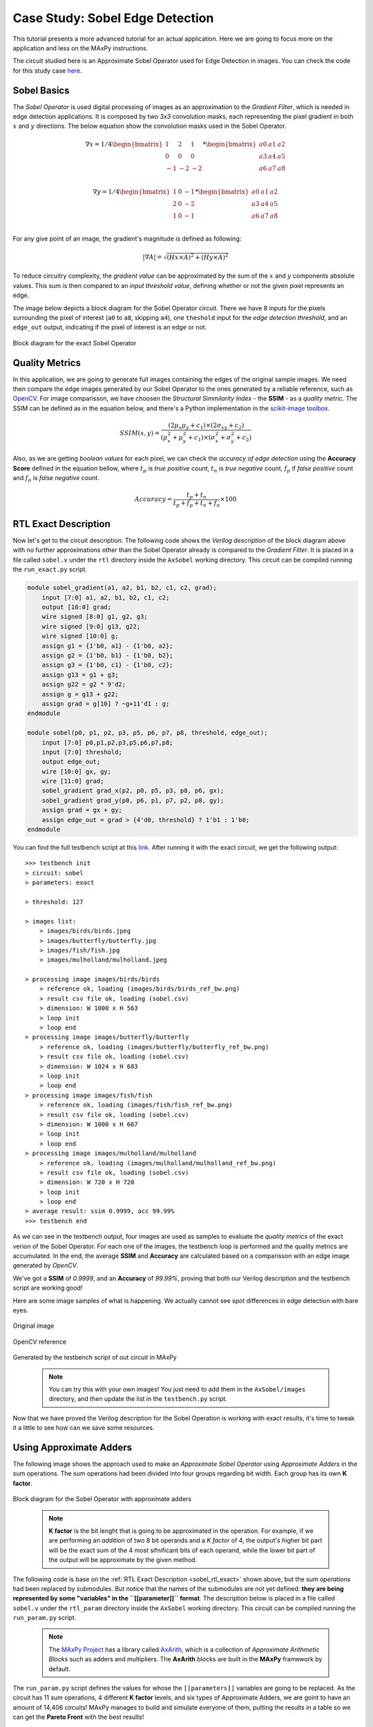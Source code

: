 Case Study: Sobel Edge Detection
================================

This tutorial presents a more advanced tutorial for an actual application. Here we are going to focus more on the application and less on the MAxPy instructions.

The circuit studied here is an Approximate Sobel Operator used for Edge Detection in images. You can check the code for this study case `here <https://github.com/MAxPy-Project/AxSobel>`_.


Sobel Basics
------------

The *Sobel Operator* is used digital processing of images as an approximation to the *Gradient Filter*, which is needed in edge detection applications. It is composed by two *3x3* convolution masks, each representing the pixel gradient in both :math:`x` and :math:`y` directions. The below equation show the convolution masks used in the Sobel Operator.

.. math::
   \nabla x =
    1/4
    \begin{bmatrix}
        1 & 2 & 1\\
        0 & 0 & 0\\
        -1 &-2 & -2\\
    \end{bmatrix}
    *
    \begin{bmatrix}
        a0 & a1 & a2\\
        a3 & a4 & a5\\
        a6 & a7 & a8\\
    \end{bmatrix}

.. math::
    \nabla y =
    1/4
    \begin{bmatrix}
        1 & 0 & -1\\
        2 & 0 & -2\\
        1 & 0 & -1\\
    \end{bmatrix}
    *
    \begin{bmatrix}
        a0 & a1 & a2\\
        a3 & a4 & a5\\
        a6 & a7 & a8\\
    \end{bmatrix}

For any give point of an image, the gradient's magnitude is defined as following:

.. math::
    \lvert \nabla A  \rvert = \sqrt{(Hx\times A)^2 + (Hy\times A)^2}

To reduce circuitry complexity, the *gradient value* can be approximated by the sum of the :math:`x` and :math:`y` components absolute values. This sum is then compared to an *input threshold value*, defining whether or not the given pixel represents an edge.

The image below depicts a block diagram for the Sobel Operator circuit. There we have 8 inputs for the pixels surrounding the pixel of interest (``a0`` to ``a8``, skipping ``a4``), one ``theshold`` input for the *edge detection threshold*, and an ``edge_out`` output, indicating if the pixel of interest is an edge or not.

.. figure:: img-sobel/sobel-block-exact.png
   :width: 75%
   :align: center

   Block diagram for the exact Sobel Operator


Quality Metrics
---------------

In this application, we are going to generate full images containing the edges of the original sample images. We need then compare the edge images generated by our Sobel Operator to the ones generated by a reliable reference, such as `OpenCV <https://docs.opencv.org/3.4/d2/d2c/tutorial_sobel_derivatives.html>`_. For image comparisson, we have choosen the *Structural Simmilarity Index* - the **SSIM** - as a *quality metric*. The SSIM can be defined as in the equation below, and there's a Python implementation in the `scikit-image toolbox <https://scikit-image.org/docs/dev/api/skimage.metrics.html>`_.

.. math::
    SSIM(x,y) = \frac{(2\mu_x\mu_y + c_1)\times(2\sigma_{xy} + c_2)}{(\mu_x^2 + \mu_y^2 + c_1)\times(\sigma_x^2 + \sigma_y^2 + c_2)}

Also, as we are getting *boolean values* for each pixel, we can check the *accuracy of edge detection* using the **Accuracy Score** defined in the equation bellow, where :math:`t_p` is *true positive* count, :math:`t_n` is *true negative* count, :math:`f_p` if *false positive* count and :math:`f_n` is *false negative* count.

.. math::
    Accuracy = \frac{t_p + t_n}{t_p + f_p + t_n + f_n} \times 100


.. _sobel_rtl_exact:

RTL Exact Description
---------------------

Now let's get to the circuit description. The following code shows the *Verilog description* of the block diagram above with no further approximations other than the Sobel Operator already is compared to the *Gradient Filter*. It is placed in a file called ``sobel.v`` under the ``rtl`` directory inside the ``AxSobel`` working directory. This circuit can be compiled running the ``run_exact.py`` script.

.. code-block:: verilog

    module sobel_gradient(a1, a2, b1, b2, c1, c2, grad);
        input [7:0] a1, a2, b1, b2, c1, c2;
        output [10:0] grad;
        wire signed [8:0] g1, g2, g3;
        wire signed [9:0] g13, g22;
        wire signed [10:0] g;
        assign g1 = {1'b0, a1} - {1'b0, a2};
        assign g2 = {1'b0, b1} - {1'b0, b2};
        assign g3 = {1'b0, c1} - {1'b0, c2};
        assign g13 = g1 + g3;
        assign g22 = g2 * 9'd2;
        assign g = g13 + g22;
        assign grad = g[10] ? ~g+11'd1 : g;
    endmodule

    module sobel(p0, p1, p2, p3, p5, p6, p7, p8, threshold, edge_out);
        input [7:0] p0,p1,p2,p3,p5,p6,p7,p8;
        input [7:0] threshold;
        output edge_out;
        wire [10:0] gx, gy;
        wire [11:0] grad;
        sobel_gradient grad_x(p2, p0, p5, p3, p8, p6, gx);
        sobel_gradient grad_y(p0, p6, p1, p7, p2, p8, gy);
        assign grad = gx + gy;
        assign edge_out = grad > {4'd0, threshold} ? 1'b1 : 1'b0;
    endmodule

You can find the full testbench script at this `link <https://github.com/MAxPy-Project/AxSobel/blob/main/testbench.py>`_. After running it with the exact circuit, we get the following output:

::

    >>> testbench init
    > circuit: sobel
    > parameters: exact

    > threshold: 127

    > images list:
        > images/birds/birds.jpeg
        > images/butterfly/butterfly.jpg
        > images/fish/fish.jpg
        > images/mulholland/mulholland.jpeg

    > processing image images/birds/birds
        > reference ok, loading (images/birds/birds_ref_bw.png)
        > result csv file ok, loading (sobel.csv)
        > dimension: W 1000 x H 563
        > loop init
        > loop end
    > processing image images/butterfly/butterfly
        > reference ok, loading (images/butterfly/butterfly_ref_bw.png)
        > result csv file ok, loading (sobel.csv)
        > dimension: W 1024 x H 683
        > loop init
        > loop end
    > processing image images/fish/fish
        > reference ok, loading (images/fish/fish_ref_bw.png)
        > result csv file ok, loading (sobel.csv)
        > dimension: W 1000 x H 667
        > loop init
        > loop end
    > processing image images/mulholland/mulholland
        > reference ok, loading (images/mulholland/mulholland_ref_bw.png)
        > result csv file ok, loading (sobel.csv)
        > dimension: W 720 x H 720
        > loop init
        > loop end
    > average result: ssim 0.9999, acc 99.99%
    >>> testbench end

As we can see in the testbench output, four images are used as samples to evaluate the *quality metrics* of the exact verion of the Sobel Operator. For each one of the images, the testbench loop is performed and the quality metrics are accumulated. In the end, the average **SSIM** and **Accuracy** are calculated based on a comparisson with an edge image generated by *OpenCV*.

We've got a **SSIM** of *0.9999*, and an **Accuracy** of *99.99%*, proving that both our Verilog description and the testbench script are working good!

Here are some image samples of what is happening. We actually cannot see spot differences in edge detection with bare eyes.


.. figure:: img-sobel/birds.jpeg
   :width: 75%
   :align: center

   Original image


.. figure:: img-sobel/birds_ref_bw.png
   :width: 75%
   :align: center

   OpenCV reference


.. figure:: img-sobel/birds_sobel_exact_bw.png
   :width: 75%
   :align: center

   Generated by the testbench script of out circuit in MAxPy


    .. note::
   
        You can try this with your own images! You just need to add them in the ``AxSobel/images`` directory, and then update the list in the ``testbench.py`` script.

Now that we have proved the Verilog description for the Sobel Operation is working with exact results, it's time to tweak it a little to see how can we save some resources.


Using Approximate Adders
------------------------

The following image shows the approach used to make an *Approximate Sobel Operator* using *Approximate Adders* in the sum operations. The sum operations had been divided into four groups regarding bit width. Each group has its own **K factor**.

.. figure:: img-sobel/sobel-block-ax.png
   :width: 75%
   :align: center

   Block diagram for the Sobel Operator with approximate adders

    .. note::
        
        **K factor** is the bit lenght that is going to be approximated in the operation. For example, if we are performing an *addition* of two 8 bit operands and a *K factor* of 4, the output's higher bit part will be the exact sum of the 4 most sifnificant bits of each operand, while the lower bit part of the output will be approximate by the given method.

The following code is base on the :ref:`RTL Exact Description <sobel_rtl_exact>` shown above, but the *sum operations* had been replaced by submodules. But notice that the names of the submodules are not yet defined: **they are being represented by some "variables" in the ``[[parameter]]`` format**. The description below is placed in a file called ``sobel.v`` under the ``rtl_param`` directory inside the ``AxSobel`` working directory. This circuit can be compiled running the ``run_param.py`` script.

    .. note::        
    
        The `MAxPy Project <https://github.com/MAxPy-Project>`_ has a library called `AxArith <https://github.com/MAxPy-Project/AxArith>`_, which is a collection of *Approximate Arithmetic Blocks* such as adders and multipliers. The **AxArith** blocks are built in the **MAxPy** framework by default.

The ``run_param.py`` script defines the values for whose the ``[[parameters]]`` variables are going to be replaced. As the circuit has 11 sum operations, 4 different **K factor** levels, and six types of Approximate Adders, we are goint to have an amount of 14,406 circuits! MAxPy manages to build and simulate everyone of them, putting the results in a table so we can get the **Pareto Front** with the best results!

    .. note::
    
        Running the ``run_param.py`` script can take some time (hours long) depending on your system set-up!


Using Probabilistic Pruning
---------------------------




Conclusion
----------
